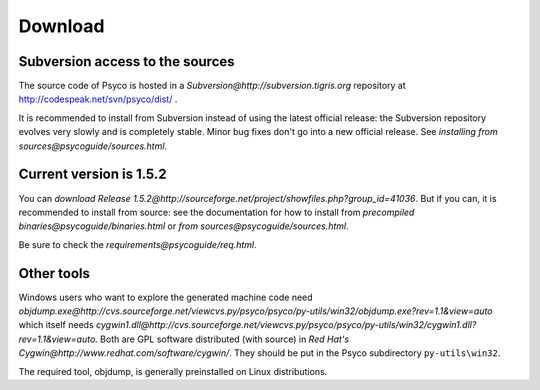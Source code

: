 Download
********

Subversion access to the sources
================================

The source code of Psyco is hosted in a `Subversion@http://subversion.tigris.org` repository at http://codespeak.net/svn/psyco/dist/ .

It is recommended to install from Subversion instead of using the latest official release: the Subversion repository evolves very slowly and is completely stable.  Minor bug fixes don't go into a new official release.  See `installing from sources@psycoguide/sources.html`.

Current version is 1.5.2
========================

You can `download Release 1.5.2@http://sourceforge.net/project/showfiles.php?group_id=41036`.  But if you can, it is recommended to install from source: see the documentation for how to install from `precompiled binaries@psycoguide/binaries.html` or `from sources@psycoguide/sources.html`.

Be sure to check the `requirements@psycoguide/req.html`.

Other tools
===========

Windows users who want to explore the generated machine code need `objdump.exe@http://cvs.sourceforge.net/viewcvs.py/psyco/psyco/py-utils/win32/objdump.exe?rev=1.1&view=auto` which itself needs `cygwin1.dll@http://cvs.sourceforge.net/viewcvs.py/psyco/psyco/py-utils/win32/cygwin1.dll?rev=1.1&view=auto`. Both are GPL software distributed (with source) in `Red Hat's Cygwin@http://www.redhat.com/software/cygwin/`. They should be put in the Psyco subdirectory ``py-utils\win32``.

The required tool, objdump, is generally preinstalled on Linux distributions.

